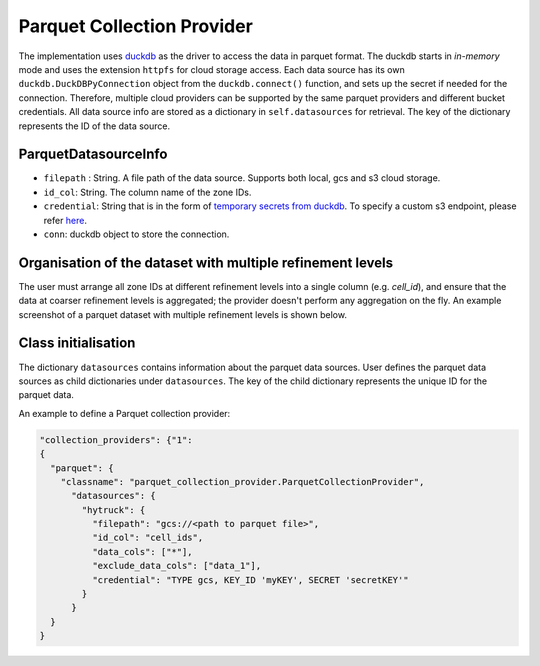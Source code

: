 Parquet Collection Provider
==============================

The implementation uses `duckdb <https://duckdb.org/>`_ as the driver to access the data in parquet format. The duckdb starts in `in-memory` mode and uses the extension ``httpfs`` for cloud storage access. Each data source has its own ``duckdb.DuckDBPyConnection`` object from the ``duckdb.connect()`` function, and sets up the secret if needed for the connection. 
Therefore, multiple cloud providers can be supported by the same parquet providers and different bucket credentials. All data source info are stored as a dictionary in ``self.datasources`` for retrieval. The key of the dictionary represents the ID of the data source. 

ParquetDatasourceInfo
---------------------
- ``filepath`` : String. A file path of the data source. Supports both local, gcs and s3 cloud storage.
- ``id_col``: String. The column name of the zone IDs.
- ``credential``: String that is in the form of `temporary secrets from duckdb <https://duckdb.org/docs/stable/configuration/secrets_manager.html>`_. To specify a custom s3 endpoint, please refer `here <https://duckdb.org/docs/stable/core_extensions/httpfs/s3api.html>`_.
- ``conn``: duckdb object to store the connection.

Organisation of the dataset with multiple refinement levels
-----------------------------------------------------------
The user must arrange all zone IDs at different refinement levels into a single column (e.g. `cell_id`), and ensure that the data at coarser refinement levels is aggregated; the provider doesn't perform any aggregation on the fly. An example screenshot of a parquet dataset with multiple refinement levels is shown below.

|parquet_data_example|


Class initialisation
---------------------

The dictionary ``datasources`` contains information about the parquet data sources. User defines the parquet data sources as child dictionaries under ``datasources``. The key of the child dictionary represents the unique ID for the parquet data. 

An example to define a Parquet collection provider:

.. code-block:: json

    "collection_providers": {"1": 
    {
      "parquet": {
        "classname": "parquet_collection_provider.ParquetCollectionProvider",
          "datasources": {
            "hytruck": {
              "filepath": "gcs://<path to parquet file>",
              "id_col": "cell_ids",
              "data_cols": ["*"], 
              "exclude_data_cols": ["data_1"],
              "credential": "TYPE gcs, KEY_ID 'myKEY', SECRET 'secretKEY'" 
            }
          }
      }
    }
    

.. |parquet_data_example| image:: ../../../images/parquet_multiple_refinement_levels_in_one_column.png
   :width: 600

